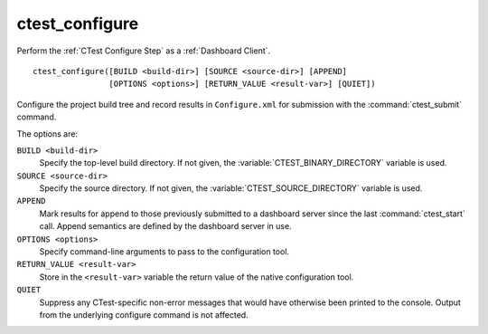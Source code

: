 ctest_configure
---------------

Perform the :ref:`CTest Configure Step` as a :ref:`Dashboard Client`.

::

  ctest_configure([BUILD <build-dir>] [SOURCE <source-dir>] [APPEND]
                  [OPTIONS <options>] [RETURN_VALUE <result-var>] [QUIET])

Configure the project build tree and record results in ``Configure.xml``
for submission with the :command:`ctest_submit` command.

The options are:

``BUILD <build-dir>``
  Specify the top-level build directory.  If not given, the
  :variable:`CTEST_BINARY_DIRECTORY` variable is used.

``SOURCE <source-dir>``
  Specify the source directory.  If not given, the
  :variable:`CTEST_SOURCE_DIRECTORY` variable is used.

``APPEND``
  Mark results for append to those previously submitted to a
  dashboard server since the last :command:`ctest_start` call.
  Append semantics are defined by the dashboard server in use.

``OPTIONS <options>``
  Specify command-line arguments to pass to the configuration tool.

``RETURN_VALUE <result-var>``
  Store in the ``<result-var>`` variable the return value of the native
  configuration tool.

``QUIET``
  Suppress any CTest-specific non-error messages that would have
  otherwise been printed to the console.  Output from the underlying
  configure command is not affected.

